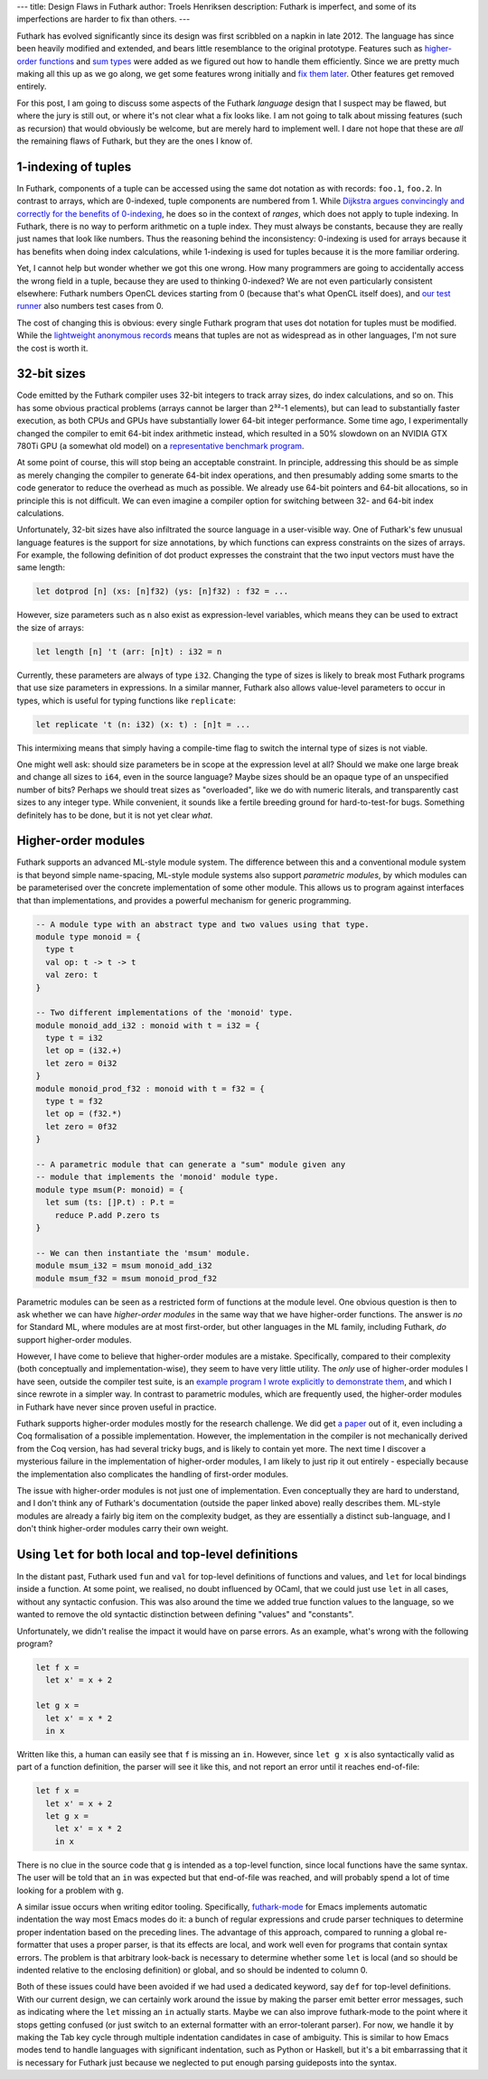 ---
title: Design Flaws in Futhark
author: Troels Henriksen
description: Futhark is imperfect, and some of its imperfections are harder to fix than others.
---

Futhark has evolved significantly since its design was first scribbled
on a napkin in late 2012.  The language has since been heavily
modified and extended, and bears little resemblance to the original
prototype.  Features such as `higher-order functions
<2018-04-10-futhark-0.4.0-released.html>`_ and `sum types
<2019-08-21-futhark-0.12.1-released.html>`_ were added as we figured
out how to handle them efficiently.  Since we are pretty much making
all this up as we go along, we get some features wrong initially and
`fix them later <2017-11-11-dot-notation-for-records.html>`_.  Other
features get removed entirely.

For this post, I am going to discuss some aspects of the Futhark
*language* design that I suspect may be flawed, but where the jury is
still out, or where it's not clear what a fix looks like.  I am not
going to talk about missing features (such as recursion) that would
obviously be welcome, but are merely hard to implement well.  I dare
not hope that these are *all* the remaining flaws of Futhark, but they
are the ones I know of.

1-indexing of tuples
====================

In Futhark, components of a tuple can be accessed using the same dot
notation as with records: ``foo.1``, ``foo.2``.  In contrast to
arrays, which are 0-indexed, tuple components are numbered from 1.
While `Dijkstra argues convincingly and correctly for the benefits of
0-indexing
<https://www.cs.utexas.edu/users/EWD/transcriptions/EWD08xx/EWD831.html>`_,
he does so in the context of *ranges*, which does not apply to tuple
indexing.  In Futhark, there is no way to perform arithmetic on a
tuple index.  They must always be constants, because they are really
just names that look like numbers.  Thus the reasoning behind the
inconsistency: 0-indexing is used for arrays because it has benefits
when doing index calculations, while 1-indexing is used for tuples
because it is the more familiar ordering.

Yet, I cannot help but wonder whether we got this one wrong.  How many
programmers are going to accidentally access the wrong field in a
tuple, because they are used to thinking 0-indexed?  We are not even
particularly consistent elsewhere: Futhark numbers OpenCL devices
starting from 0 (because that's what OpenCL itself does), and `our
test runner
<https://futhark.readthedocs.io/en/latest/man/futhark-test.html>`_
also numbers test cases from 0.

The cost of changing this is obvious: every single Futhark program
that uses dot notation for tuples must be modified.  While the
`lightweight anonymous records
<2017-03-06-futhark-record-system.html>`_ means that tuples are not as
widespread as in other languages, I'm not sure the cost is worth it.

32-bit sizes
============

Code emitted by the Futhark compiler uses 32-bit integers to track
array sizes, do index calculations, and so on.  This has some obvious
practical problems (arrays cannot be larger than 2³²-1 elements), but
can lead to substantially faster execution, as both CPUs and GPUs have
substantially lower 64-bit integer performance.  Some time ago, I
experimentally changed the compiler to emit 64-bit index arithmetic
instead, which resulted in a 50% slowdown on an NVIDIA GTX 780Ti GPU
(a somewhat old model) on a `representative benchmark program
<https://github.com/diku-dk/futhark-benchmarks/blob/master/finpar/OptionPricing.fut>`_.

At some point of course, this will stop being an acceptable
constraint.  In principle, addressing this should be as simple as
merely changing the compiler to generate 64-bit index operations, and
then presumably adding some smarts to the code generator to reduce the
overhead as much as possible.  We already use 64-bit pointers and
64-bit allocations, so in principle this is not difficult.  We can
even imagine a compiler option for switching between 32- and 64-bit
index calculations.

Unfortunately, 32-bit sizes have also infiltrated the source language
in a user-visible way.  One of Futhark's few unusual language features
is the support for size annotations, by which functions can express
constraints on the sizes of arrays.  For example, the following
definition of dot product expresses the constraint that the two input
vectors must have the same length:

.. code-block:: Futhark

   let dotprod [n] (xs: [n]f32) (ys: [n]f32) : f32 = ...

However, size parameters such as ``n`` also exist as expression-level
variables, which means they can be used to extract the size of arrays:

.. code-block:: Futhark

   let length [n] 't (arr: [n]t) : i32 = n

Currently, these parameters are always of type ``i32``.  Changing the
type of sizes is likely to break most Futhark programs that use size
parameters in expressions.  In a similar manner, Futhark also allows
value-level parameters to occur in types, which is useful for typing
functions like ``replicate``:

.. code-block:: Futhark

   let replicate 't (n: i32) (x: t) : [n]t = ...

This intermixing means that simply having a compile-time flag to
switch the internal type of sizes is not viable.

One might well ask: should size parameters be in scope at the
expression level at all?  Should we make one large break and change
all sizes to ``i64``, even in the source language?  Maybe sizes should
be an opaque type of an unspecified number of bits?  Perhaps we should
treat sizes as "overloaded", like we do with numeric literals, and
transparently cast sizes to any integer type.  While convenient, it
sounds like a fertile breeding ground for hard-to-test-for bugs.
Something definitely has to be done, but it is not yet clear *what*.

Higher-order modules
====================

Futhark supports an advanced ML-style module system.  The difference
between this and a conventional module system is that beyond simple
name-spacing, ML-style module systems also support *parametric
modules*, by which modules can be parameterised over the concrete
implementation of some other module.  This allows us to program
against interfaces that than implementations, and provides a powerful
mechanism for generic programming.

.. code-block:: Futhark

   -- A module type with an abstract type and two values using that type.
   module type monoid = {
     type t
     val op: t -> t -> t
     val zero: t
   }

   -- Two different implementations of the 'monoid' type.
   module monoid_add_i32 : monoid with t = i32 = {
     type t = i32
     let op = (i32.+)
     let zero = 0i32
   }
   module monoid_prod_f32 : monoid with t = f32 = {
     type t = f32
     let op = (f32.*)
     let zero = 0f32
   }

   -- A parametric module that can generate a "sum" module given any
   -- module that implements the 'monoid' module type.
   module type msum(P: monoid) = {
     let sum (ts: []P.t) : P.t =
       reduce P.add P.zero ts
   }

   -- We can then instantiate the 'msum' module.
   module msum_i32 = msum monoid_add_i32
   module msum_f32 = msum monoid_prod_f32

Parametric modules can be seen as a restricted form of functions at
the module level.  One obvious question is then to ask whether we can
have *higher-order modules* in the same way that we have higher-order
functions.  The answer is *no* for Standard ML, where modules are at
most first-order, but other languages in the ML family, including
Futhark, *do* support higher-order modules.

However, I have come to believe that higher-order modules are a
mistake.  Specifically, compared to their complexity (both
conceptually and implementation-wise), they seem to have very little
utility.  The *only* use of higher-order modules I have seen, outside
the compiler test suite, is an `example program I wrote explicitly to
demonstrate them
<https://github.com/diku-dk/futhark-benchmarks/tree/master/misc/life>`_,
and which I since rewrote in a simpler way.  In contrast to parametric
modules, which are frequently used, the higher-order modules in
Futhark have never since proven useful in practice.

Futhark supports higher-order modules mostly for the research
challenge.  We did get `a paper
<https://futhark-lang.org/docs.html#static-interpretation-of-higher-order-modules-in-futhark>`_
out of it, even including a Coq formalisation of a possible
implementation.  However, the implementation in the compiler is not
mechanically derived from the Coq version, has had several tricky
bugs, and is likely to contain yet more.  The next time I discover a
mysterious failure in the implementation of higher-order modules, I am
likely to just rip it out entirely - especially because the
implementation also complicates the handling of first-order modules.

The issue with higher-order modules is not just one of implementation.
Even conceptually they are hard to understand, and I don't think any
of Futhark's documentation (outside the paper linked above) really
describes them.  ML-style modules are already a fairly big item on the
complexity budget, as they are essentially a distinct sub-language,
and I don't think higher-order modules carry their own weight.

Using ``let`` for both local and top-level definitions
======================================================

In the distant past, Futhark used ``fun`` and ``val`` for top-level
definitions of functions and values, and ``let`` for local bindings
inside a function.  At some point, we realised, no doubt influenced by
OCaml, that we could just use ``let`` in all cases, without any
syntactic confusion.  This was also around the time we added true
function values to the language, so we wanted to remove the old
syntactic distinction between defining "values" and "constants".

Unfortunately, we didn't realise the impact it would have on parse
errors.  As an example, what's wrong with the following program?

.. code-block:: Futhark

   let f x =
     let x' = x + 2

   let g x =
     let x' = x * 2
     in x

Written like this, a human can easily see that ``f`` is missing an
``in``.  However, since ``let g x`` is also syntactically valid as
part of a function definition, the parser will see it like this, and
not report an error until it reaches end-of-file:


.. code-block:: Futhark

   let f x =
     let x' = x + 2
     let g x =
       let x' = x * 2
       in x

There is no clue in the source code that ``g`` is intended as a
top-level function, since local functions have the same syntax.  The
user will be told that an ``in`` was expected but that end-of-file was
reached, and will probably spend a lot of time looking for a problem
with ``g``.

A similar issue occurs when writing editor tooling.  Specifically,
`futhark-mode <https://github.com/diku-dk/futhark-mode>`_ for Emacs
implements automatic indentation the way most Emacs modes do it: a
bunch of regular expressions and crude parser techniques to determine
proper indentation based on the preceding lines.  The advantage of
this approach, compared to running a global re-formatter that uses a
proper parser, is that its effects are local, and work well even for
programs that contain syntax errors.  The problem is that arbitrary
look-back is necessary to determine whether some ``let`` is local (and
so should be indented relative to the enclosing definition) or global,
and so should be indented to column 0.

Both of these issues could have been avoided if we had used a
dedicated keyword, say ``def`` for top-level definitions.  With our
current design, we can certainly work around the issue by making the
parser emit better error messages, such as indicating where the
``let`` missing an ``in`` actually starts.  Maybe we can also improve
futhark-mode to the point where it stops getting confused (or just
switch to an external formatter with an error-tolerant parser).  For
now, we handle it by making the Tab key cycle through multiple
indentation candidates in case of ambiguity.  This is similar to how
Emacs modes tend to handle languages with significant indentation,
such as Python or Haskell, but it's a bit embarrassing that it is
necessary for Futhark just because we neglected to put enough parsing
guideposts into the syntax.
